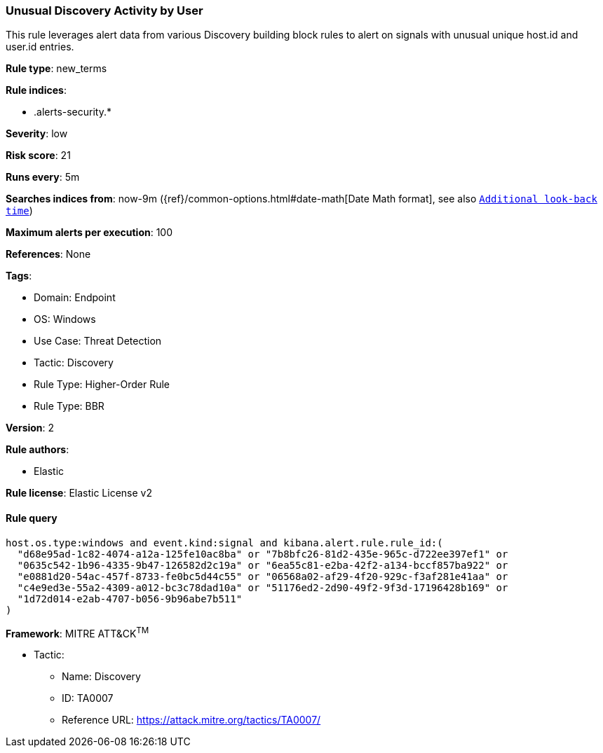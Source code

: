 [[unusual-discovery-activity-by-user]]
=== Unusual Discovery Activity by User

This rule leverages alert data from various Discovery building block rules to alert on signals with unusual unique host.id and user.id entries.

*Rule type*: new_terms

*Rule indices*: 

* .alerts-security.*

*Severity*: low

*Risk score*: 21

*Runs every*: 5m

*Searches indices from*: now-9m ({ref}/common-options.html#date-math[Date Math format], see also <<rule-schedule, `Additional look-back time`>>)

*Maximum alerts per execution*: 100

*References*: None

*Tags*: 

* Domain: Endpoint
* OS: Windows
* Use Case: Threat Detection
* Tactic: Discovery
* Rule Type: Higher-Order Rule
* Rule Type: BBR

*Version*: 2

*Rule authors*: 

* Elastic

*Rule license*: Elastic License v2


==== Rule query


[source, js]
----------------------------------
host.os.type:windows and event.kind:signal and kibana.alert.rule.rule_id:(
  "d68e95ad-1c82-4074-a12a-125fe10ac8ba" or "7b8bfc26-81d2-435e-965c-d722ee397ef1" or
  "0635c542-1b96-4335-9b47-126582d2c19a" or "6ea55c81-e2ba-42f2-a134-bccf857ba922" or
  "e0881d20-54ac-457f-8733-fe0bc5d44c55" or "06568a02-af29-4f20-929c-f3af281e41aa" or
  "c4e9ed3e-55a2-4309-a012-bc3c78dad10a" or "51176ed2-2d90-49f2-9f3d-17196428b169" or
  "1d72d014-e2ab-4707-b056-9b96abe7b511"
)

----------------------------------

*Framework*: MITRE ATT&CK^TM^

* Tactic:
** Name: Discovery
** ID: TA0007
** Reference URL: https://attack.mitre.org/tactics/TA0007/
